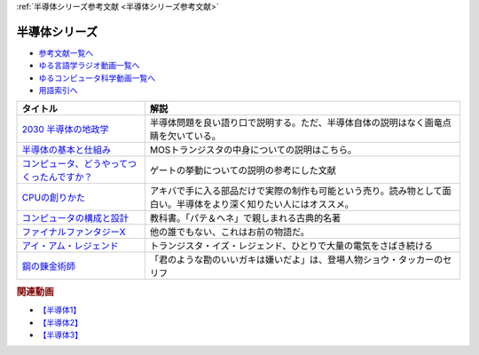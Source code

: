 .. _半導体シリーズ参考文献:

:ref:`半導体シリーズ参考文献 <半導体シリーズ参考文献>`

半導体シリーズ
=================================

* `参考文献一覧へ </reference/>`_ 
* `ゆる言語学ラジオ動画一覧へ </videos/yurugengo_radio_list.html>`_ 
* `ゆるコンピュータ科学動画一覧へ </videos/yurucomputer_radio_list.html>`_ 
* `用語索引へ </genindex.html>`_ 

.. raw:: html

  <!--2030 半導体の地政学--><a href="https://www.amazon.co.jp/2030-%E5%8D%8A%E5%B0%8E%E4%BD%93%E3%81%AE%E5%9C%B0%E6%94%BF%E5%AD%A6-%E6%88%A6%E7%95%A5%E7%89%A9%E8%B3%87%E3%82%92%E6%94%AF%E9%85%8D%E3%81%99%E3%82%8B%E3%81%AE%E3%81%AF%E8%AA%B0%E3%81%8B-%E6%97%A5%E6%9C%AC%E7%B5%8C%E6%B8%88%E6%96%B0%E8%81%9E%E5%87%BA%E7%89%88-%E5%A4%AA%E7%94%B0%E6%B3%B0%E5%BD%A6-ebook/dp/B09LYHKDVP?__mk_ja_JP=%E3%82%AB%E3%82%BF%E3%82%AB%E3%83%8A&crid=IW6V65EYNDC&keywords=%E5%8D%8A%E5%B0%8E%E4%BD%93%E3%81%AE%E5%9C%B0%E6%94%BF%E5%AD%A6&qid=1652540285&sprefix=%E5%8D%8A%E5%B0%8E%E4%BD%93%E3%81%AE%E5%9C%B0%E6%94%BF%E5%AD%A6%2Caps%2C164&sr=8-1&linkCode=li1&tag=takaoutputblo-22&linkId=005008b89320639a16301e66cbd0d866&language=ja_JP&ref_=as_li_ss_il" target="_blank"><img border="0" src="//ws-fe.amazon-adsystem.com/widgets/q?_encoding=UTF8&ASIN=B09LYHKDVP&Format=_SL110_&ID=AsinImage&MarketPlace=JP&ServiceVersion=20070822&WS=1&tag=takaoutputblo-22&language=ja_JP" ></a><img src="https://ir-jp.amazon-adsystem.com/e/ir?t=takaoutputblo-22&language=ja_JP&l=li1&o=9&a=B09LYHKDVP" width="1" height="1" border="0" alt="" style="border:none !important; margin:0px !important;" />
  <!--半導体の基本と仕組み--><a href="https://www.amazon.co.jp/%E5%9B%B3%E8%A7%A3%E5%85%A5%E9%96%80%E3%82%88%E3%81%8F%E3%82%8F%E3%81%8B%E3%82%8B%E6%9C%80%E6%96%B0%E5%8D%8A%E5%B0%8E%E4%BD%93%E3%81%AE%E5%9F%BA%E6%9C%AC%E3%81%A8%E4%BB%95%E7%B5%84%E3%81%BF-%E7%AC%AC3%E7%89%88-How-nual%E5%9B%B3%E8%A7%A3%E5%85%A5%E9%96%80Visual-Guide-Book/dp/4798065064?__mk_ja_JP=%E3%82%AB%E3%82%BF%E3%82%AB%E3%83%8A&crid=IW6V65EYNDC&keywords=%E5%8D%8A%E5%B0%8E%E4%BD%93%E3%81%AE%E5%9C%B0%E6%94%BF%E5%AD%A6&qid=1652540285&sprefix=%E5%8D%8A%E5%B0%8E%E4%BD%93%E3%81%AE%E5%9C%B0%E6%94%BF%E5%AD%A6%2Caps%2C164&sr=8-4&linkCode=li1&tag=takaoutputblo-22&linkId=7300b10bd7b98141119fd7b134f0d376&language=ja_JP&ref_=as_li_ss_il" target="_blank"><img border="0" src="//ws-fe.amazon-adsystem.com/widgets/q?_encoding=UTF8&ASIN=4798065064&Format=_SL110_&ID=AsinImage&MarketPlace=JP&ServiceVersion=20070822&WS=1&tag=takaoutputblo-22&language=ja_JP" ></a><img src="https://ir-jp.amazon-adsystem.com/e/ir?t=takaoutputblo-22&language=ja_JP&l=li1&o=9&a=4798065064" width="1" height="1" border="0" alt="" style="border:none !important; margin:0px !important;" />
  <!--コンピュータ、どうやってつくったんですか？--><a href="https://www.amazon.co.jp/%E3%82%B3%E3%83%B3%E3%83%94%E3%83%A5%E3%83%BC%E3%82%BF%E3%80%81%E3%81%A9%E3%81%86%E3%82%84%E3%81%A3%E3%81%A6%E3%81%A4%E3%81%8F%E3%81%A3%E3%81%9F%E3%82%93%E3%81%A7%E3%81%99%E3%81%8B%EF%BC%9F-%E3%81%AF%E3%81%98%E3%82%81%E3%81%A6%E5%AD%A6%E3%81%B6-%E3%82%B3%E3%83%B3%E3%83%94%E3%83%A5%E3%83%BC%E3%82%BF%E3%81%AE%E6%AD%B4%E5%8F%B2%E3%81%A8%E3%81%97%E3%81%8F%E3%81%BF-%E5%B7%9D%E6%B7%BB%E6%84%9B-ebook/dp/B07HN2Q2F8?__mk_ja_JP=%E3%82%AB%E3%82%BF%E3%82%AB%E3%83%8A&crid=L2JO59E7CE6O&keywords=%E3%82%B3%E3%83%B3%E3%83%94%E3%83%A5%E3%83%BC%E3%82%BF%E3%81%A9%E3%81%86%E3%82%84%E3%81%A3%E3%81%A6&qid=1652540707&sprefix=%E3%82%B3%E3%83%B3%E3%83%94%E3%83%A5%E3%83%BC%E3%82%BF%E3%81%A9%E3%81%86%E3%82%84%E3%81%A3%E3%81%A6%2Caps%2C166&sr=8-1&linkCode=li1&tag=takaoutputblo-22&linkId=4d6ee66d7886b9a492dd7e6b1ff3607f&language=ja_JP&ref_=as_li_ss_il" target="_blank"><img border="0" src="//ws-fe.amazon-adsystem.com/widgets/q?_encoding=UTF8&ASIN=B07HN2Q2F8&Format=_SL110_&ID=AsinImage&MarketPlace=JP&ServiceVersion=20070822&WS=1&tag=takaoutputblo-22&language=ja_JP" ></a><img src="https://ir-jp.amazon-adsystem.com/e/ir?t=takaoutputblo-22&language=ja_JP&l=li1&o=9&a=B07HN2Q2F8" width="1" height="1" border="0" alt="" style="border:none !important; margin:0px !important;" />
  <!--CPUの創りかた--><a href="https://www.amazon.co.jp/CPU%E3%81%AE%E5%89%B5%E3%82%8A%E3%81%8B%E3%81%9F-%E6%B8%A1%E6%B3%A2-%E9%83%81/dp/4839909865?__mk_ja_JP=%E3%82%AB%E3%82%BF%E3%82%AB%E3%83%8A&crid=TRCLTOZ6SOFX&keywords=CPU%E3%81%AE%E3%81%A4%E3%81%8F%E3%82%8A%E6%96%B9&qid=1652540521&sprefix=cpu%E3%81%AE%E3%81%A4%E3%81%8F%E3%82%8A%E6%96%B9%2Caps%2C156&sr=8-1&linkCode=li1&tag=takaoutputblo-22&linkId=a835b5b688eb1c6459955bb94fe437f9&language=ja_JP&ref_=as_li_ss_il" target="_blank"><img border="0" src="//ws-fe.amazon-adsystem.com/widgets/q?_encoding=UTF8&ASIN=4839909865&Format=_SL110_&ID=AsinImage&MarketPlace=JP&ServiceVersion=20070822&WS=1&tag=takaoutputblo-22&language=ja_JP" ></a><img src="https://ir-jp.amazon-adsystem.com/e/ir?t=takaoutputblo-22&language=ja_JP&l=li1&o=9&a=4839909865" width="1" height="1" border="0" alt="" style="border:none !important; margin:0px !important;" />
  <!--コンピュータの構成と設計--><a href="https://www.amazon.co.jp/%E3%82%B3%E3%83%B3%E3%83%94%E3%83%A5%E3%83%BC%E3%82%BF%E3%81%AE%E6%A7%8B%E6%88%90%E3%81%A8%E8%A8%AD%E8%A8%88-%E7%AC%AC5%E7%89%88-%E4%B8%8A%E3%83%BB%E4%B8%8B%E9%9B%BB%E5%AD%90%E5%90%88%E6%9C%AC%E7%89%88-%E3%83%87%E3%82%A4%E3%83%93%E3%83%83%E3%83%89%E3%83%BB-%E3%83%BB%E3%83%91%E3%82%BF%E3%83%BC%E3%82%BD%E3%83%B3-ebook/dp/B01M5FMGDL?pd_rd_w=kGTDx&pf_rd_p=cbb45385-7b99-44b7-a528-bff5ddaa153d&pf_rd_r=3WQGNHMG97VPHTZAZ70B&pd_rd_r=88139b46-099c-44a1-bda2-444d7644c0d4&pd_rd_wg=FMFeY&pd_rd_i=B01M5FMGDL&psc=1&linkCode=li1&tag=takaoutputblo-22&linkId=73385f6ad774e163d3b7a6910b6f1d69&language=ja_JP&ref_=as_li_ss_il" target="_blank"><img border="0" src="//ws-fe.amazon-adsystem.com/widgets/q?_encoding=UTF8&ASIN=B01M5FMGDL&Format=_SL110_&ID=AsinImage&MarketPlace=JP&ServiceVersion=20070822&WS=1&tag=takaoutputblo-22&language=ja_JP" ></a><img src="https://ir-jp.amazon-adsystem.com/e/ir?t=takaoutputblo-22&language=ja_JP&l=li1&o=9&a=B01M5FMGDL" width="1" height="1" border="0" alt="" style="border:none !important; margin:0px !important;" />
  <!--ファイナルファンタジーX--><a href="https://www.amazon.co.jp/%E3%82%B9%E3%82%AF%E3%82%A6%E3%82%A7%E3%82%A2-%E3%83%95%E3%82%A1%E3%82%A4%E3%83%8A%E3%83%AB%E3%83%95%E3%82%A1%E3%83%B3%E3%82%BF%E3%82%B8%E3%83%BCX/dp/B00005OVXR?__mk_ja_JP=%E3%82%AB%E3%82%BF%E3%82%AB%E3%83%8A&crid=1CGOPK08IDEBR&keywords=FF10&qid=1652581222&sprefix=ff10%2Caps%2C237&sr=8-2&linkCode=li1&tag=takaoutputblo-22&linkId=fe314c5b110ded1d7bd19a4bdefcd164&language=ja_JP&ref_=as_li_ss_il" target="_blank"><img border="0" src="//ws-fe.amazon-adsystem.com/widgets/q?_encoding=UTF8&ASIN=B00005OVXR&Format=_SL110_&ID=AsinImage&MarketPlace=JP&ServiceVersion=20070822&WS=1&tag=takaoutputblo-22&language=ja_JP" ></a><img src="https://ir-jp.amazon-adsystem.com/e/ir?t=takaoutputblo-22&language=ja_JP&l=li1&o=9&a=B00005OVXR" width="1" height="1" border="0" alt="" style="border:none !important; margin:0px !important;" />
  <!--アイ・アム・レジェンド--><a href="https://www.amazon.co.jp/%E3%82%A2%E3%82%A4%E3%83%BB%E3%82%A2%E3%83%A0%E3%83%BB%E3%83%AC%E3%82%B8%E3%82%A7%E3%83%B3%E3%83%89-ULTRA-%E3%83%96%E3%83%AB%E3%83%BC%E3%83%AC%E3%82%A4%E3%82%BB%E3%83%83%E3%83%88-2%E6%9E%9A%E7%B5%84-Blu-ray/dp/B01M6Z3SFQ?keywords=%E3%82%A2%E3%82%A4+%E3%82%A2%E3%83%A0+%E3%83%AC%E3%82%B8%E3%82%A7%E3%83%B3%E3%83%89+blu-ray&qid=1652875318&sprefix=%E3%82%A2%E3%82%A4%E3%83%BB%E3%82%A2%E3%83%A0%2Caps%2C267&sr=8-2&linkCode=li1&tag=takaoutputblo-22&linkId=ae225cb5aecabac1359a9726c47af5f4&language=ja_JP&ref_=as_li_ss_il" target="_blank"><img border="0" src="//ws-fe.amazon-adsystem.com/widgets/q?_encoding=UTF8&ASIN=B01M6Z3SFQ&Format=_SL110_&ID=AsinImage&MarketPlace=JP&ServiceVersion=20070822&WS=1&tag=takaoutputblo-22&language=ja_JP" ></a><img src="https://ir-jp.amazon-adsystem.com/e/ir?t=takaoutputblo-22&language=ja_JP&l=li1&o=9&a=B01M6Z3SFQ" width="1" height="1" border="0" alt="" style="border:none !important; margin:0px !important;" />
  <!--鋼の錬金術師--><a href="https://www.amazon.co.jp/%E9%8B%BC%E3%81%AE%E9%8C%AC%E9%87%91%E8%A1%93%E5%B8%AB-1%E5%B7%BB-%E3%83%87%E3%82%B8%E3%82%BF%E3%83%AB%E7%89%88%E3%82%AC%E3%83%B3%E3%82%AC%E3%83%B3%E3%82%B3%E3%83%9F%E3%83%83%E3%82%AF%E3%82%B9-%E8%8D%92%E5%B7%9D%E5%BC%98-ebook/dp/B009T8RYF8?__mk_ja_JP=%E3%82%AB%E3%82%BF%E3%82%AB%E3%83%8A&crid=1IMF2XMAQ6XTP&keywords=%E9%8B%BC%E3%81%AE%E9%8C%AC%E9%87%91%E8%A1%93%E5%B8%AB&qid=1653787730&s=digital-text&sprefix=%E9%8B%BC%E3%81%AE%E9%8C%AC%E9%87%91%E8%A1%93%E5%B8%AB%2Cdigital-text%2C444&sr=1-1&linkCode=li1&tag=takaoutputblo-22&linkId=d4d26cc1fdb98df1acef1276ec0d0840&language=ja_JP&ref_=as_li_ss_il" target="_blank"><img border="0" src="//ws-fe.amazon-adsystem.com/widgets/q?_encoding=UTF8&ASIN=B009T8RYF8&Format=_SL110_&ID=AsinImage&MarketPlace=JP&ServiceVersion=20070822&WS=1&tag=takaoutputblo-22&language=ja_JP" ></a><img src="https://ir-jp.amazon-adsystem.com/e/ir?t=takaoutputblo-22&language=ja_JP&l=li1&o=9&a=B009T8RYF8" width="1" height="1" border="0" alt="" style="border:none !important; margin:0px !important;" />

+-----------------------------------------------+--------------------------------------------------------------------------------------------------------------------+
|                   タイトル                    |                                                        解説                                                        |
+===============================================+====================================================================================================================+
| `2030 半導体の地政学`_                        | 半導体問題を良い語り口で説明する。ただ、半導体自体の説明はなく画竜点睛を欠いている。                               |
+-----------------------------------------------+--------------------------------------------------------------------------------------------------------------------+
| `半導体の基本と仕組み`_                       | MOSトランジスタの中身についての説明はこちら。                                                                      |
+-----------------------------------------------+--------------------------------------------------------------------------------------------------------------------+
| `コンピュータ、どうやってつくったんですか？`_ | ゲートの挙動についての説明の参考にした文献                                                                         |
+-----------------------------------------------+--------------------------------------------------------------------------------------------------------------------+
| `CPUの創りかた`_                              | アキバで手に入る部品だけで実際の制作も可能という売り。読み物として面白い。半導体をより深く知りたい人にはオススメ。 |
+-----------------------------------------------+--------------------------------------------------------------------------------------------------------------------+
| `コンピュータの構成と設計`_                   | 教科書。「パテ＆ヘネ」で親しまれる古典的名著                                                                       |
+-----------------------------------------------+--------------------------------------------------------------------------------------------------------------------+
| `ファイナルファンタジーX`_                    | 他の誰でもない、これはお前の物語だ。                                                                               |
+-----------------------------------------------+--------------------------------------------------------------------------------------------------------------------+
| `アイ・アム・レジェンド`_                     | トランジスタ・イズ・レジェンド、ひとりで大量の電気をさばき続ける                                                   |
+-----------------------------------------------+--------------------------------------------------------------------------------------------------------------------+
| `鋼の錬金術師`_                               | 「君のような勘のいいガキは嫌いだよ」は、登場人物ショウ・タッカーのセリフ                                           |
+-----------------------------------------------+--------------------------------------------------------------------------------------------------------------------+
.. _鋼の錬金術師: https://amzn.to/3N3tJ7x
.. _アイ・アム・レジェンド: https://amzn.to/3LvheAd
.. _ファイナルファンタジーX: https://amzn.to/3wgfcPK
.. _コンピュータの構成と設計: https://amzn.to/3wvtgUu
.. _CPUの創りかた: https://amzn.to/38ohrYv
.. _コンピュータ、どうやってつくったんですか？: https://amzn.to/3NiKGuC
.. _半導体の基本と仕組み: https://amzn.to/3L9smTb
.. _2030 半導体の地政学: https://amzn.to/3FJMwSo

.. rubric:: 関連動画
* `【半導体1】`_
* `【半導体2】`_
* `【半導体3】`_

.. _【半導体1】: https://youtu.be/ShgBk-SPFpo
.. _【半導体2】: https://youtu.be/RUveCmXs3LU
.. _【半導体3】: https://youtu.be/VG1_Mm8d4aY

